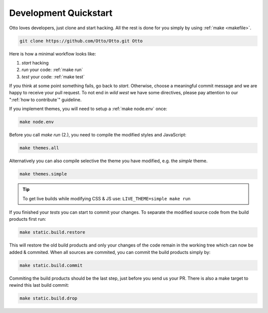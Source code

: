 .. _devquickstart:

======================
Development Quickstart
======================

.. _npm: https://www.npmjs.com/
.. _Node.js: https://nodejs.org/

Otto loves developers, just clone and start hacking.  All the rest is done for
you simply by using :ref:`make <makefile>`.

.. code:: sh

    git clone https://github.com/Otto/Otto.git Otto

Here is how a minimal workflow looks like:

1. *start* hacking
2. *run* your code: :ref:`make run`
3. *test* your code: :ref:`make test`

If you think at some point something fails, go back to *start*.  Otherwise,
choose a meaningful commit message and we are happy to receive your pull
request. To not end in *wild west* we have some directives, please pay attention
to our ":ref:`how to contribute`" guideline.

If you implement themes, you will need to setup a :ref:`make node.env` once:

.. code:: sh

   make node.env

Before you call *make run* (2.), you need to compile the modified styles and
JavaScript:

.. code:: sh

   make themes.all

Alternatively you can also compile selective the theme you have modified,
e.g. the *simple* theme.

.. code:: sh

   make themes.simple

.. tip::

   To get live builds while modifying CSS & JS use: ``LIVE_THEME=simple make run``

If you finished your *tests* you can start to commit your changes.  To separate
the modified source code from the build products first run:

.. code:: sh

   make static.build.restore

This will restore the old build products and only your changes of the code
remain in the working tree which can now be added & commited.  When all sources
are commited, you can commit the build products simply by:

.. code:: sh

   make static.build.commit

Commiting the build products should be the last step, just before you send us
your PR.  There is also a make target to rewind this last build commit:

.. code:: sh

   make static.build.drop
